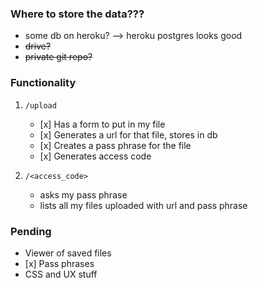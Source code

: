 *** Where to store the data???
    - some db on heroku? -----> heroku postgres looks good
    - +drive?+
    - +private git repo?+
*** Functionality
**** =/upload=
     - [x] Has a form to put in my file
     - [x] Generates a url for that file, stores in db
     - [x] Creates a pass phrase for the file
     - [x] Generates access code
**** =/<access_code>=
     - asks my pass phrase
     - lists all my files uploaded with url and pass phrase
*** Pending
    - Viewer of saved files
    - [x] Pass phrases
    - CSS and UX stuff
